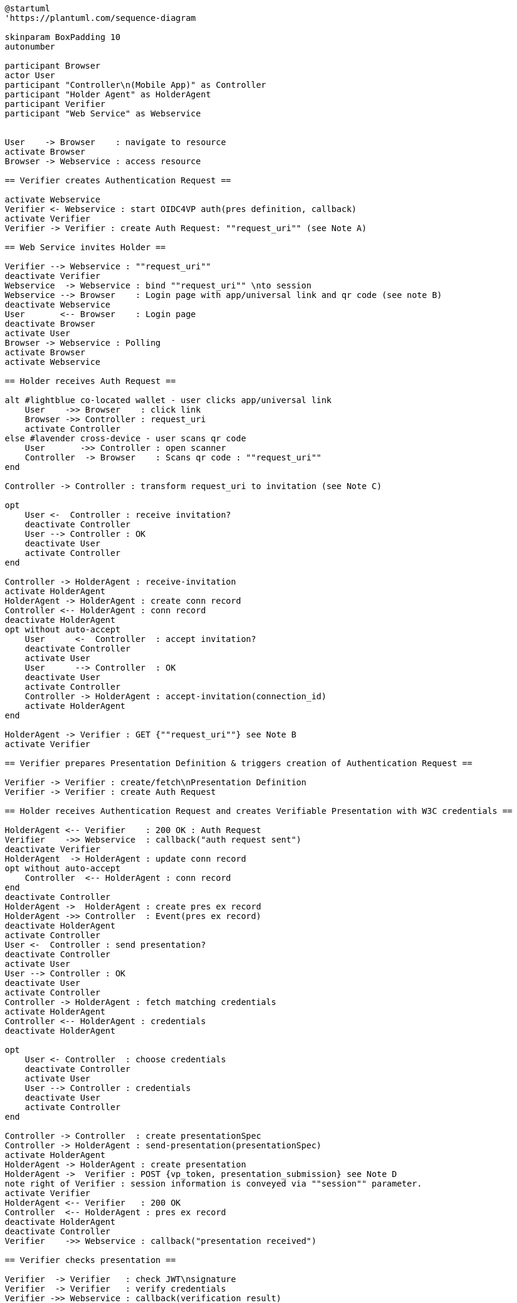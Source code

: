 [plantuml]
----
@startuml
'https://plantuml.com/sequence-diagram

skinparam BoxPadding 10
autonumber

participant Browser
actor User
participant "Controller\n(Mobile App)" as Controller
participant "Holder Agent" as HolderAgent
participant Verifier
participant "Web Service" as Webservice


User    -> Browser    : navigate to resource
activate Browser
Browser -> Webservice : access resource

== Verifier creates Authentication Request ==

activate Webservice
Verifier <- Webservice : start OIDC4VP auth(pres definition, callback)
activate Verifier
Verifier -> Verifier : create Auth Request: ""request_uri"" (see Note A)

== Web Service invites Holder ==

Verifier --> Webservice : ""request_uri""
deactivate Verifier
Webservice  -> Webservice : bind ""request_uri"" \nto session
Webservice --> Browser    : Login page with app/universal link and qr code (see note B)
deactivate Webservice
User       <-- Browser    : Login page
deactivate Browser
activate User
Browser -> Webservice : Polling
activate Browser
activate Webservice

== Holder receives Auth Request ==

alt #lightblue co-located wallet - user clicks app/universal link
    User    ->> Browser    : click link
    Browser ->> Controller : request_uri
    activate Controller
else #lavender cross-device - user scans qr code
    User       ->> Controller : open scanner
    Controller  -> Browser    : Scans qr code : ""request_uri""
end

Controller -> Controller : transform request_uri to invitation (see Note C)

opt
    User <-  Controller : receive invitation?
    deactivate Controller
    User --> Controller : OK
    deactivate User
    activate Controller
end

Controller -> HolderAgent : receive-invitation
activate HolderAgent
HolderAgent -> HolderAgent : create conn record
Controller <-- HolderAgent : conn record
deactivate HolderAgent
opt without auto-accept
    User      <-  Controller  : accept invitation?
    deactivate Controller
    activate User
    User      --> Controller  : OK
    deactivate User
    activate Controller
    Controller -> HolderAgent : accept-invitation(connection_id)
    activate HolderAgent
end

HolderAgent -> Verifier : GET {""request_uri""} see Note B
activate Verifier

== Verifier prepares Presentation Definition & triggers creation of Authentication Request ==

Verifier -> Verifier : create/fetch\nPresentation Definition
Verifier -> Verifier : create Auth Request

== Holder receives Authentication Request and creates Verifiable Presentation with W3C credentials ==

HolderAgent <-- Verifier    : 200 OK : Auth Request
Verifier    ->> Webservice  : callback("auth request sent")
deactivate Verifier
HolderAgent  -> HolderAgent : update conn record
opt without auto-accept
    Controller  <-- HolderAgent : conn record
end
deactivate Controller
HolderAgent ->  HolderAgent : create pres ex record
HolderAgent ->> Controller  : Event(pres ex record)
deactivate HolderAgent
activate Controller
User <-  Controller : send presentation?
deactivate Controller
activate User
User --> Controller : OK
deactivate User
activate Controller
Controller -> HolderAgent : fetch matching credentials
activate HolderAgent
Controller <-- HolderAgent : credentials
deactivate HolderAgent

opt
    User <- Controller  : choose credentials
    deactivate Controller
    activate User
    User --> Controller : credentials
    deactivate User
    activate Controller
end

Controller -> Controller  : create presentationSpec
Controller -> HolderAgent : send-presentation(presentationSpec)
activate HolderAgent
HolderAgent -> HolderAgent : create presentation
HolderAgent ->  Verifier : POST {vp_token, presentation_submission} see Note D
note right of Verifier : session information is conveyed via ""session"" parameter.
activate Verifier
HolderAgent <-- Verifier   : 200 OK
Controller  <-- HolderAgent : pres ex record
deactivate HolderAgent
deactivate Controller
Verifier    ->> Webservice : callback("presentation received")

== Verifier checks presentation ==

Verifier  -> Verifier   : check JWT\nsignature
Verifier  -> Verifier   : verify credentials
Verifier ->> Webservice : callback(verification result)
deactivate Verifier

alt #lightblue verification OK
    Browser <-- Webservice : grant access
else #lavender verificationf failed
    Browser <-- Webservice : deny access
end

deactivate Webservice
Browser --> User : display result
deactivate Browser
deactivate Controller
deactivate User

@enduml
----

=== Authentication Request with presentation definition

Note A:
[source]
----
{
"client_id": "https://ncld.lab.gematik.de/oidc4vp",
"redirect_uris": ["https://ncld.lab.gematik.de/oidc4vp/post"],
"response_types": "vp_token",
"response_mode": "post"
"presentation_definition": {...},
"nonce": "n-0S6_WzA2Mj"
}
----
[NOTE]
the non-normative authentication request example given in https://openid.net/specs/openid-4-verifiable-presentations-1_0.html#section-7.2 lacks compliance with OIDC core 1.0, because the required parameter "scope" is missing.

In order to allow for on-device and cross-device scenarios, the login-page of the Web Service presents both - a QR code (cross-device) and an app link / universal link (on device).

Note B: see https://openid.net/specs/openid-4-verifiable-presentations-1_0.html
for a format specification of a deferred authentication request with request-uri

[source]
----
https://ncld.lab.gematik.de?
    client_id=https%3A%2F%2Fncld.lab.gematik.de%2Fcb
    &request_uri=https%3A%2F%2Fncld.lab.gematik.de%2F567545564
----

Note C: invitation message after conversion from request_uri
[source]
----
{
   "@id": "ba80c9a4-a087-42f3-97df-2612b21ba446",
   "@type": "https://didcomm.org/out-of-band/1.0/invitation",
   "label": "Relying Party Verifier",
   "goal_code": "request-proof",
   "goal": "To request a citizenship credential for identity proving",
   "handshake_protocols": ["https://example.org/oidc4vp/0.1"],
   "services": [{
      "id": "https://ncld.lab.gematik.de",
      "serviceEndpoint": "https://ncld.lab.gematik.de/567545564",
      "type": "oidc_request_uri"
   }],
}
----
[NOTE]
goal and goal code are defined by rfc0434 but not supported by acapy (yet)



The following presentation_definition inside an authentication request (such as in Note A) requests selected claims from the citizenship credential according to https://openid.net/specs/openid-4-verifiable-presentations-1_0.html#name-verifier-initiated-cross-de

The holder is defined by the id of credentialSubject.
The holder must prove the control of the private key belonging to the holder did when presenting the proof to the verifier.

[source,json]
----
{
  "presentation_definition": {
    "format": {
      "ldp_vc": {
        "proof_type": [
          "Ed25519Signature2018",
          "BbsBlsSignature2020"
        ]
      },
      "jwt_vp": {
        "alg": [
          "EdDSA"
        ]
      }
    },
    "input_descriptors": [
      {
        "schema": [
          {
            "uri": "https://www.w3.org/2018/credentials#VerifiableCredential"
          },
          {
            "uri": "https://w3id.org/citizenship#PermanentResidentCard",
            "required": true
          }
        ],
        "name": "Permanent Resident Card",
        "id": "citizenship",
        "constraints": {
          "limit_disclosure": "required",
          "fields": [
            {
              "path": [
                "$.credentialSubject.id"
              ],
              "id": "ea9da655-3c0c-4015-99b0-3108d24675ba"
            },
            {
              "path": [
                "$.credentialSubject.givenName"
              ]
            },
            {
              "path": [
                "$.credentialSubject.familyName"
              ]
            },
            {
              "path": [
                "$.credentialSubject.birthDate"
              ]
            }
          ],
          "is_holder": [
            {
              "field_id": [
                "ea9da655-3c0c-4015-99b0-3108d24675ba"
              ],
              "directive": "required"
            }
          ]
        }
      }
    ],
    "id": "6728ee4f-ba17-4a02-8989-ed48eb51d73f"
  }
}
----

.Note D: POST presentation
....
POST /post HTTP/1.1
    Host: client.example.org
    Content-Type: application/x-www-form-urlencoded

    presentation_submission=...&
    vp_token=...
....

*References:*

- https://developer.android.com/training/app-links/
- https://developer.apple.com/ios/universal-links/

*prior art:*

- current implementation of the invitation message
[source,json]
----
{
	"@type": "https://didcomm.org/out-of-band/1.0/invitation",
	"@id": "29e07673-7b15-4564-9f8c-b1f2a8e8b141",
	"label": "Invitation to px-over-http",
	"handshake_protocols": [
		"https://example.org/px-over-http/0.1"
	],
	"services": [
		{
			"id": "http://ncld.lab.gematik.de:3579/px-over-http",
			"type": "px-over-http",
			"serviceEndpoint": "http://ncld.lab.gematik.de:3579/px-over-http"
		}
	]
}
----